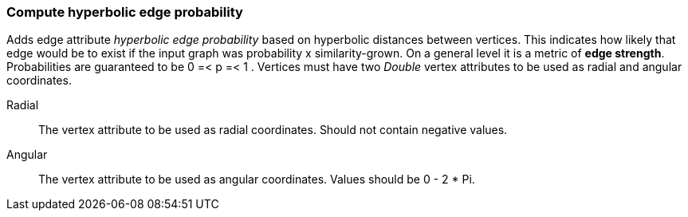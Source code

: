 ### Compute hyperbolic edge probability

Adds edge attribute _hyperbolic edge probability_ based on
hyperbolic distances between vertices. This indicates
how likely that edge would be to exist if the input graph was
probability x similarity-grown.
On a general level it is a metric of *edge strength*.
Probabilities are guaranteed to be 0 =< p =< 1 .
Vertices must have two _Double_ vertex attributes to be 
used as radial and angular coordinates.

====
[[radial]] Radial::
The vertex attribute to be used as radial coordinates.
Should not contain negative values.

[[angular]] Angular::
The vertex attribute to be used as angular coordinates.
Values should be 0 - 2 * Pi.
====

